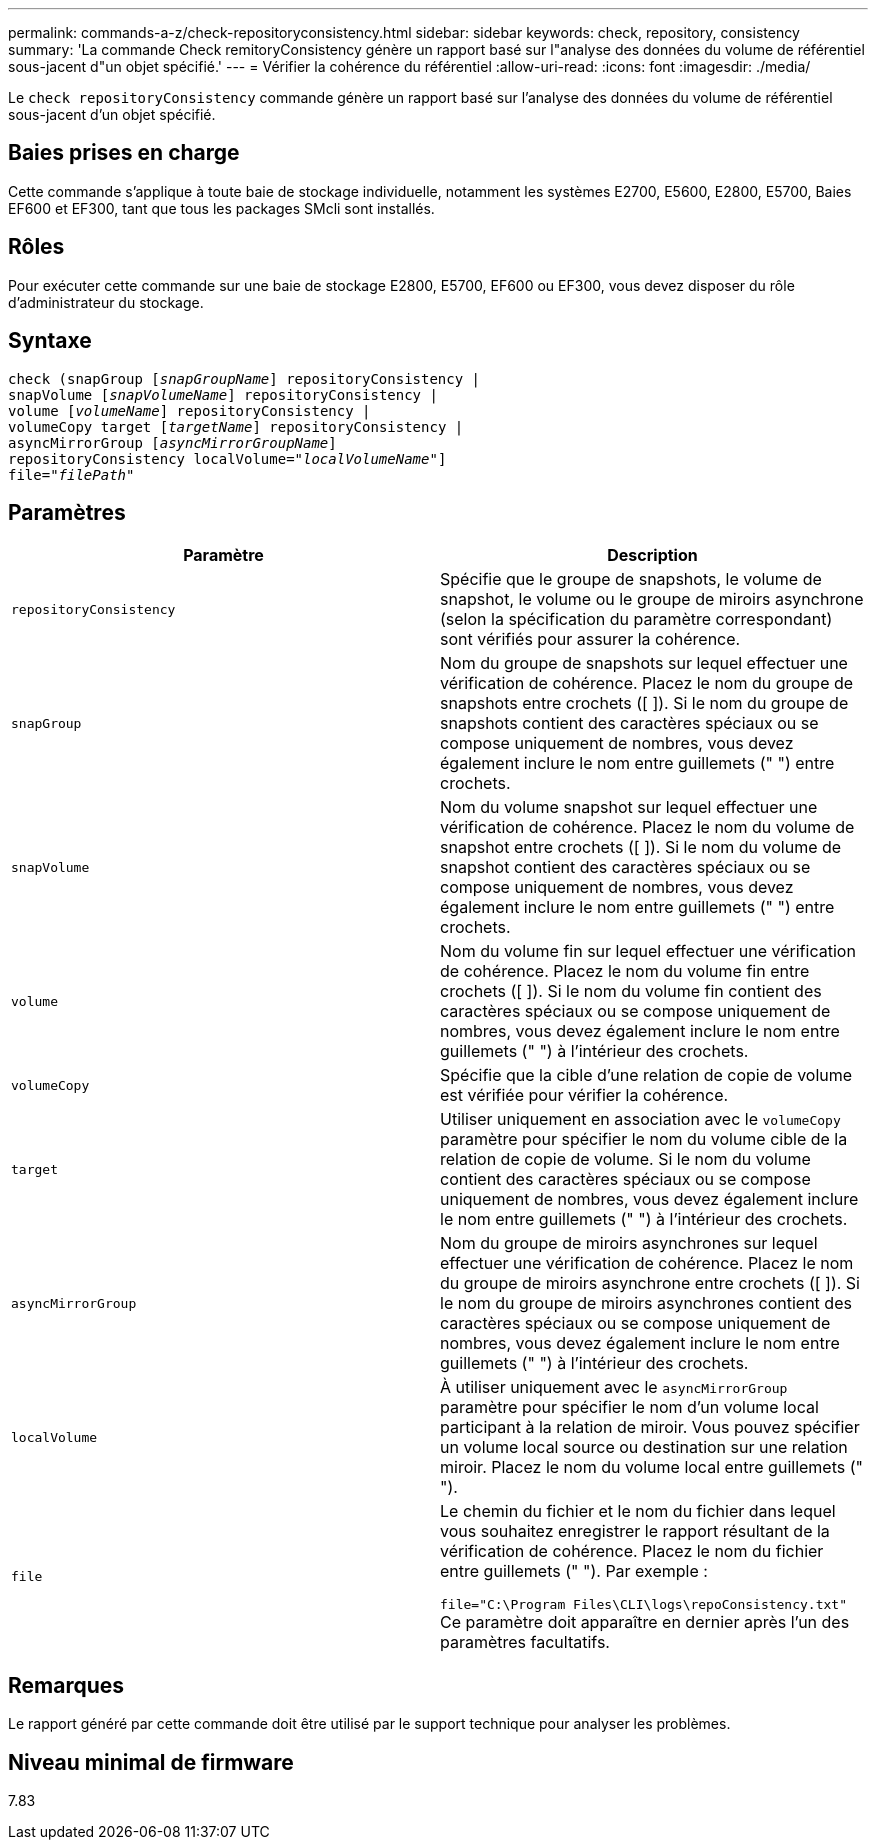 ---
permalink: commands-a-z/check-repositoryconsistency.html 
sidebar: sidebar 
keywords: check, repository, consistency 
summary: 'La commande Check remitoryConsistency génère un rapport basé sur l"analyse des données du volume de référentiel sous-jacent d"un objet spécifié.' 
---
= Vérifier la cohérence du référentiel
:allow-uri-read: 
:icons: font
:imagesdir: ./media/


[role="lead"]
Le `check repositoryConsistency` commande génère un rapport basé sur l'analyse des données du volume de référentiel sous-jacent d'un objet spécifié.



== Baies prises en charge

Cette commande s'applique à toute baie de stockage individuelle, notamment les systèmes E2700, E5600, E2800, E5700, Baies EF600 et EF300, tant que tous les packages SMcli sont installés.



== Rôles

Pour exécuter cette commande sur une baie de stockage E2800, E5700, EF600 ou EF300, vous devez disposer du rôle d'administrateur du stockage.



== Syntaxe

[listing, subs="+macros"]
----
check (snapGroup pass:quotes[[_snapGroupName_]] repositoryConsistency |
snapVolume pass:quotes[[_snapVolumeName_]] repositoryConsistency |
volume pass:quotes[[_volumeName_]] repositoryConsistency |
volumeCopy target pass:quotes[[_targetName_]] repositoryConsistency |
asyncMirrorGroup pass:quotes[[_asyncMirrorGroupName_]]
repositoryConsistency localVolume=pass:quotes[_"localVolumeName"_]]
file=pass:quotes[_"filePath"_]
----


== Paramètres

|===
| Paramètre | Description 


 a| 
`repositoryConsistency`
 a| 
Spécifie que le groupe de snapshots, le volume de snapshot, le volume ou le groupe de miroirs asynchrone (selon la spécification du paramètre correspondant) sont vérifiés pour assurer la cohérence.



 a| 
`snapGroup`
 a| 
Nom du groupe de snapshots sur lequel effectuer une vérification de cohérence. Placez le nom du groupe de snapshots entre crochets ([ ]). Si le nom du groupe de snapshots contient des caractères spéciaux ou se compose uniquement de nombres, vous devez également inclure le nom entre guillemets (" ") entre crochets.



 a| 
`snapVolume`
 a| 
Nom du volume snapshot sur lequel effectuer une vérification de cohérence. Placez le nom du volume de snapshot entre crochets ([ ]). Si le nom du volume de snapshot contient des caractères spéciaux ou se compose uniquement de nombres, vous devez également inclure le nom entre guillemets (" ") entre crochets.



 a| 
`volume`
 a| 
Nom du volume fin sur lequel effectuer une vérification de cohérence. Placez le nom du volume fin entre crochets ([ ]). Si le nom du volume fin contient des caractères spéciaux ou se compose uniquement de nombres, vous devez également inclure le nom entre guillemets (" ") à l'intérieur des crochets.



 a| 
`volumeCopy`
 a| 
Spécifie que la cible d'une relation de copie de volume est vérifiée pour vérifier la cohérence.



 a| 
`target`
 a| 
Utiliser uniquement en association avec le `volumeCopy` paramètre pour spécifier le nom du volume cible de la relation de copie de volume. Si le nom du volume contient des caractères spéciaux ou se compose uniquement de nombres, vous devez également inclure le nom entre guillemets (" ") à l'intérieur des crochets.



 a| 
`asyncMirrorGroup`
 a| 
Nom du groupe de miroirs asynchrones sur lequel effectuer une vérification de cohérence. Placez le nom du groupe de miroirs asynchrone entre crochets ([ ]). Si le nom du groupe de miroirs asynchrones contient des caractères spéciaux ou se compose uniquement de nombres, vous devez également inclure le nom entre guillemets (" ") à l'intérieur des crochets.



 a| 
`localVolume`
 a| 
À utiliser uniquement avec le `asyncMirrorGroup` paramètre pour spécifier le nom d'un volume local participant à la relation de miroir. Vous pouvez spécifier un volume local source ou destination sur une relation miroir. Placez le nom du volume local entre guillemets (" ").



 a| 
`file`
 a| 
Le chemin du fichier et le nom du fichier dans lequel vous souhaitez enregistrer le rapport résultant de la vérification de cohérence. Placez le nom du fichier entre guillemets (" "). Par exemple :

`file="C:\Program Files\CLI\logs\repoConsistency.txt"` Ce paramètre doit apparaître en dernier après l'un des paramètres facultatifs.

|===


== Remarques

Le rapport généré par cette commande doit être utilisé par le support technique pour analyser les problèmes.



== Niveau minimal de firmware

7.83
